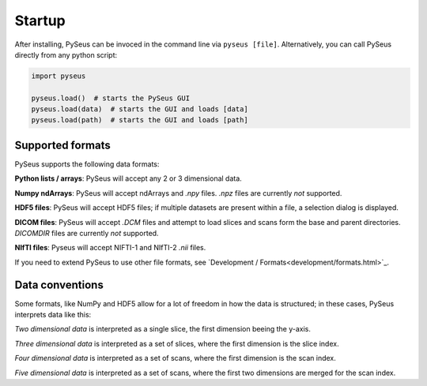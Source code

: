 Startup
=======

After installing, PySeus can be invoced in the command line via 
``pyseus [file]``. Alternatively, you can call PySeus directly from any 
python script:

.. code-block:: python

   import pyseus

   pyseus.load()  # starts the PySeus GUI
   pyseus.load(data)  # starts the GUI and loads [data]
   pyseus.load(path)  # starts the GUI and loads [path]

Supported formats
-----------------

PySeus supports the following data formats:

**Python lists / arrays**: PySeus will accept any 2 or 3 dimensional data.

**Numpy ndArrays**: PySeus will accept ndArrays and *.npy* files. *.npz* files 
are currently *not* supported.

**HDF5 files**: PySeus will accept HDF5 files; if multiple datasets are 
present within a file, a selection dialog is displayed.

**DICOM files**: PySeus will accept *.DCM* files and attempt to load slices 
and scans form the base and parent directories. *DICOMDIR* files are currently 
*not* supported.

**NIfTI files**: Pyseus will accept NIFTI-1 and NIfTI-2 *.nii* files.

If you need to extend PySeus to use other file formats, see 
`Development / Formats<development/formats.html>`_.

Data conventions
----------------

Some formats, like NumPy and HDF5 allow for a lot of freedom in how the data 
is structured; in these cases, PySeus interprets data like this:

*Two dimensional data* is interpreted as a single slice, the first dimension 
beeing the y-axis.

*Three dimensional data* is interpreted as a set of slices, where the first 
dimension is the slice index.

*Four dimensional data* is interpreted as a set of scans, where the first 
dimension is the scan index.

*Five dimensional data* is interpreted as a set of scans, where the first 
two dimensions are merged for the scan index.
